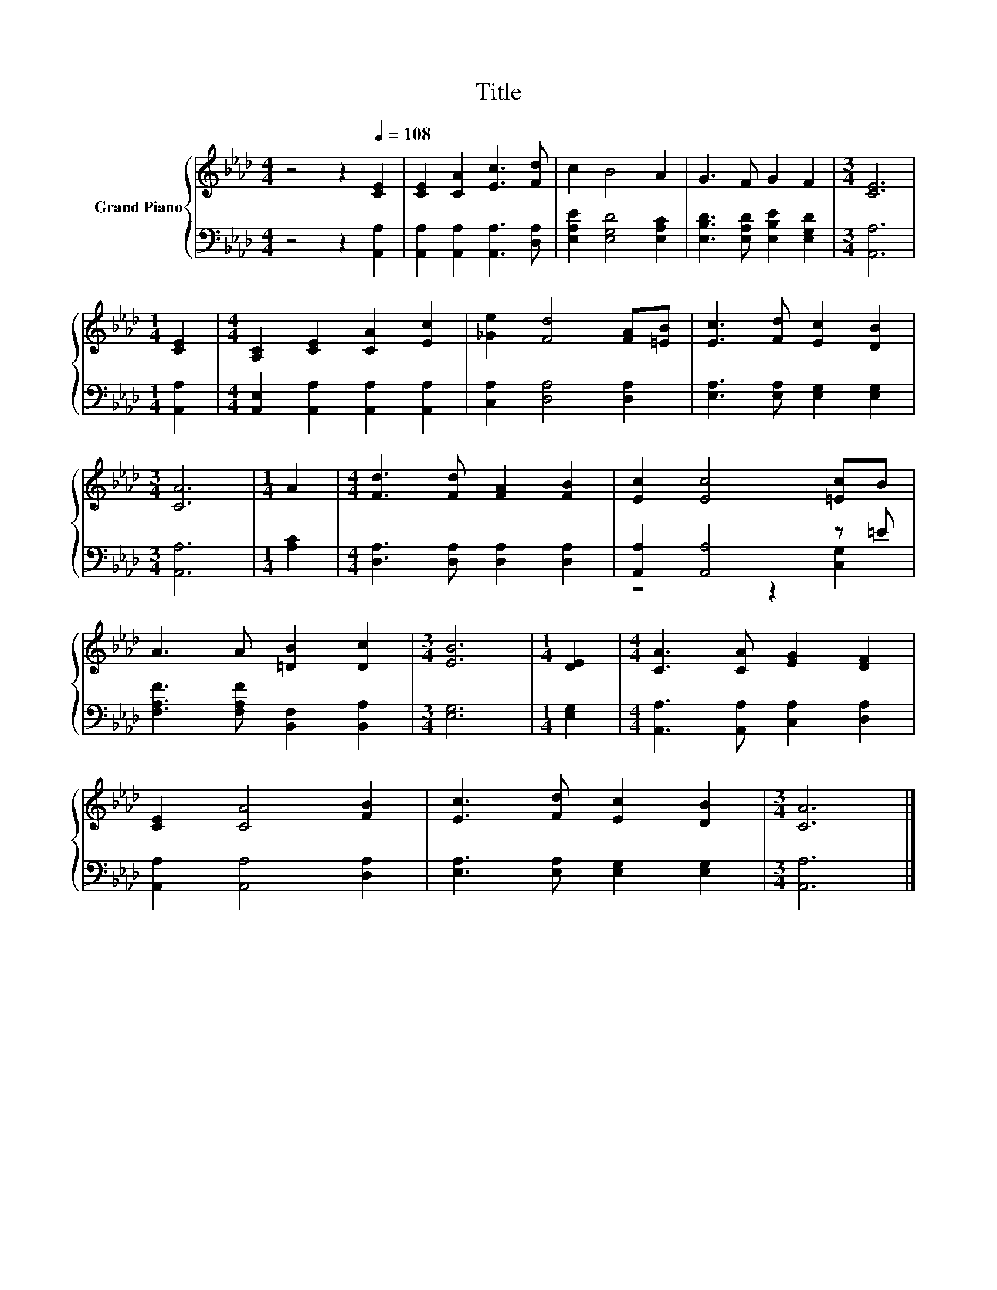 X:1
T:Title
%%score { 1 | ( 2 3 ) }
L:1/8
M:4/4
K:Ab
V:1 treble nm="Grand Piano"
V:2 bass 
V:3 bass 
V:1
 z4 z2[Q:1/4=108] [CE]2 | [CE]2 [CA]2 [Ec]3 [Fd] | c2 B4 A2 | G3 F G2 F2 |[M:3/4] [CE]6 | %5
[M:1/4] [CE]2 |[M:4/4] [A,C]2 [CE]2 [CA]2 [Ec]2 | [_Ge]2 [Fd]4 [FA][=EB] | [Ec]3 [Fd] [Ec]2 [DB]2 | %9
[M:3/4] [CA]6 |[M:1/4] A2 |[M:4/4] [Fd]3 [Fd] [FA]2 [FB]2 | [Ec]2 [Ec]4 [=Ec]B | %13
 A3 A [=DB]2 [Dc]2 |[M:3/4] [EB]6 |[M:1/4] [DE]2 |[M:4/4] [CA]3 [CA] [EG]2 [DF]2 | %17
 [CE]2 [CA]4 [FB]2 | [Ec]3 [Fd] [Ec]2 [DB]2 |[M:3/4] [CA]6 |] %20
V:2
 z4 z2 [A,,A,]2 | [A,,A,]2 [A,,A,]2 [A,,A,]3 [D,A,] | [E,A,E]2 [E,G,D]4 [E,A,C]2 | %3
 [E,B,D]3 [E,A,D] [E,B,E]2 [E,G,D]2 |[M:3/4] [A,,A,]6 |[M:1/4] [A,,A,]2 | %6
[M:4/4] [A,,E,]2 [A,,A,]2 [A,,A,]2 [A,,A,]2 | [C,A,]2 [D,A,]4 [D,A,]2 | %8
 [E,A,]3 [E,A,] [E,G,]2 [E,G,]2 |[M:3/4] [A,,A,]6 |[M:1/4] [A,C]2 | %11
[M:4/4] [D,A,]3 [D,A,] [D,A,]2 [D,A,]2 | [A,,A,]2 [A,,A,]4 z =E | %13
 [F,A,F]3 [F,A,F] [B,,F,]2 [B,,A,]2 |[M:3/4] [E,G,]6 |[M:1/4] [E,G,]2 | %16
[M:4/4] [A,,A,]3 [A,,A,] [C,A,]2 [D,A,]2 | [A,,A,]2 [A,,A,]4 [D,A,]2 | %18
 [E,A,]3 [E,A,] [E,G,]2 [E,G,]2 |[M:3/4] [A,,A,]6 |] %20
V:3
 x8 | x8 | x8 | x8 |[M:3/4] x6 |[M:1/4] x2 |[M:4/4] x8 | x8 | x8 |[M:3/4] x6 |[M:1/4] x2 | %11
[M:4/4] x8 | z4 z2 [C,G,]2 | x8 |[M:3/4] x6 |[M:1/4] x2 |[M:4/4] x8 | x8 | x8 |[M:3/4] x6 |] %20

